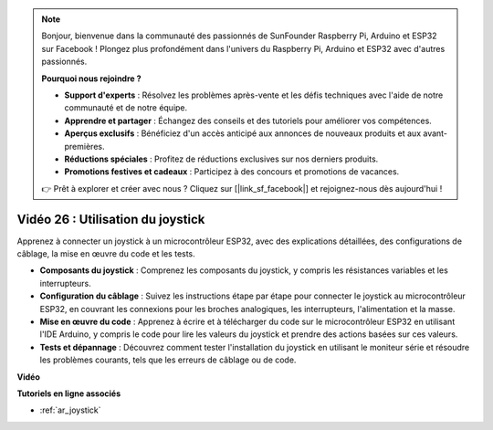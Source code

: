 .. note::

    Bonjour, bienvenue dans la communauté des passionnés de SunFounder Raspberry Pi, Arduino et ESP32 sur Facebook ! Plongez plus profondément dans l'univers du Raspberry Pi, Arduino et ESP32 avec d'autres passionnés.

    **Pourquoi nous rejoindre ?**

    - **Support d'experts** : Résolvez les problèmes après-vente et les défis techniques avec l'aide de notre communauté et de notre équipe.
    - **Apprendre et partager** : Échangez des conseils et des tutoriels pour améliorer vos compétences.
    - **Aperçus exclusifs** : Bénéficiez d'un accès anticipé aux annonces de nouveaux produits et aux avant-premières.
    - **Réductions spéciales** : Profitez de réductions exclusives sur nos derniers produits.
    - **Promotions festives et cadeaux** : Participez à des concours et promotions de vacances.

    👉 Prêt à explorer et créer avec nous ? Cliquez sur [|link_sf_facebook|] et rejoignez-nous dès aujourd'hui !

Vidéo 26 : Utilisation du joystick
====================================================

Apprenez à connecter un joystick à un microcontrôleur ESP32, avec des explications détaillées, des configurations de câblage, la mise en œuvre du code et les tests.

* **Composants du joystick** : Comprenez les composants du joystick, y compris les résistances variables et les interrupteurs.
* **Configuration du câblage** : Suivez les instructions étape par étape pour connecter le joystick au microcontrôleur ESP32, en couvrant les connexions pour les broches analogiques, les interrupteurs, l'alimentation et la masse.
* **Mise en œuvre du code** : Apprenez à écrire et à télécharger du code sur le microcontrôleur ESP32 en utilisant l'IDE Arduino, y compris le code pour lire les valeurs du joystick et prendre des actions basées sur ces valeurs.
* **Tests et dépannage** : Découvrez comment tester l'installation du joystick en utilisant le moniteur série et résoudre les problèmes courants, tels que les erreurs de câblage ou de code.

**Vidéo**

.. raw:: html

    <iframe width="700" height="500" src="https://www.youtube.com/embed/ViDQ11bsvSw?si=CbfzwFRY6bbYub9_" title="YouTube video player" frameborder="0" allow="accelerometer; autoplay; clipboard-write; encrypted-media; gyroscope; picture-in-picture; web-share" allowfullscreen></iframe>

**Tutoriels en ligne associés**

* :ref:`ar_joystick`
